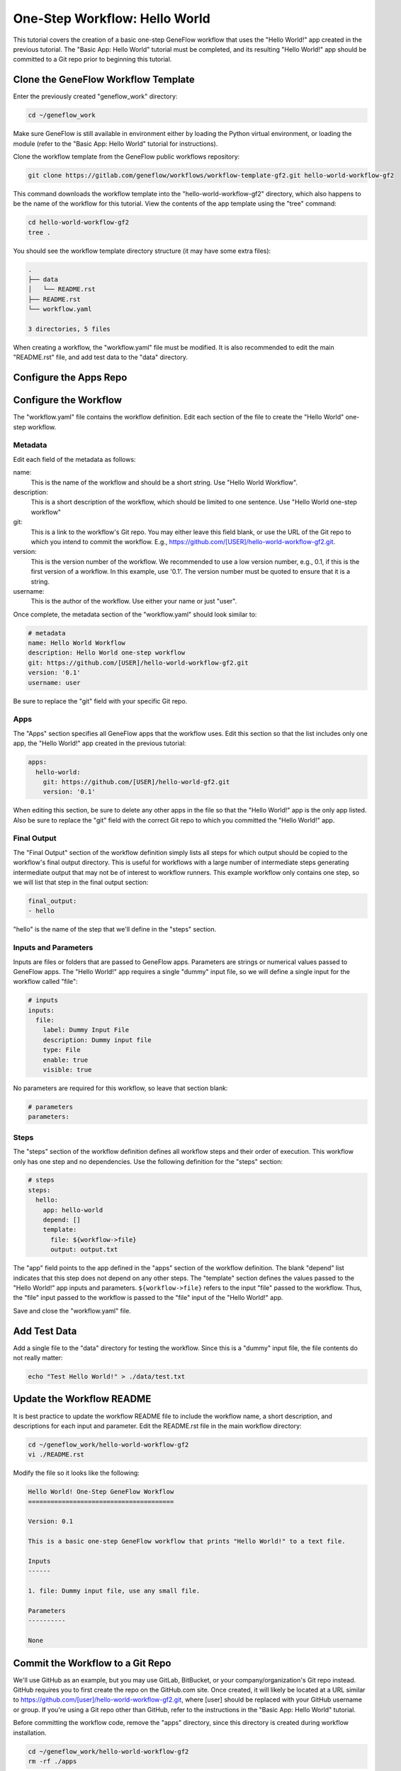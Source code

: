 .. one-step-workflow

One-Step Workflow: Hello World
==============================

This tutorial covers the creation of a basic one-step GeneFlow workflow that uses the "Hello World!" app created in the previous tutorial. The "Basic App: Hello World" tutorial must be completed, and its resulting "Hello World!" app should be committed to a Git repo prior to beginning this tutorial.

Clone the GeneFlow Workflow Template
------------------------------------

Enter the previously created "geneflow_work" directory:

.. code-block:: text

    cd ~/geneflow_work

Make sure GeneFlow is still available in environment either by loading the Python virtual environment, or loading the module (refer to the "Basic App: Hello World" tutorial for instructions).

Clone the workflow template from the GeneFlow public workflows repository:

.. code-block:: text

    git clone https://gitlab.com/geneflow/workflows/workflow-template-gf2.git hello-world-workflow-gf2

This command downloads the workflow template into the "hello-world-workflow-gf2" directory, which also happens to be the name of the workflow for this tutorial. View the contents of the app template using the "tree" command:

.. code-block:: text

    cd hello-world-workflow-gf2
    tree .

You should see the workflow template directory structure (it may have some extra files):

.. code-block:: text

    .
    ├── data
    │   └── README.rst
    ├── README.rst
    └── workflow.yaml

    3 directories, 5 files

When creating a workflow, the "workflow.yaml" file must be modified. It is also recommended to edit the main "README.rst" file, and add test data to the "data" directory. 

Configure the Apps Repo
-----------------------

Configure the Workflow
----------------------

The "workflow.yaml" file contains the workflow definition. Edit each section of the file to create the "Hello World" one-step workflow.

Metadata
~~~~~~~~

Edit each field of the metadata as follows:

name:
  This is the name of the workflow and should be a short string. Use "Hello World Workflow".

description:
  This is a short description of the workflow, which should be limited to one sentence. Use "Hello World one-step workflow"

git:
  This is a link to the workflow's Git repo. You may either leave this field blank, or use the URL of the Git repo to which you intend to commit the workflow. E.g., https://github.com/[USER]/hello-world-workflow-gf2.git.

version:
  This is the version number of the workflow. We recommended to use a low version number, e.g., 0.1, if this is the first version of a workflow. In this example, use '0.1'. The version number must be quoted to ensure that it is a string. 

username:
  This is the author of the workflow. Use either your name or just "user".

Once complete, the metadata section of the "workflow.yaml" should look similar to:

.. code-block:: yaml

    # metadata
    name: Hello World Workflow
    description: Hello World one-step workflow
    git: https://github.com/[USER]/hello-world-workflow-gf2.git
    version: '0.1'
    username: user

Be sure to replace the "git" field with your specific Git repo.

Apps
~~~~

The "Apps" section specifies all GeneFlow apps that the workflow uses. Edit this section so that the list includes only one app, the "Hello World!" app created in the previous tutorial:

.. code-block:: yaml

    apps:
      hello-world:
        git: https://github.com/[USER]/hello-world-gf2.git
        version: '0.1'

When editing this section, be sure to delete any other apps in the file so that the "Hello World!" app is the only app listed. Also be sure to replace the "git" field with the correct Git repo to which you committed the "Hello World!" app.

Final Output
~~~~~~~~~~~~

The "Final Output" section of the workflow definition simply lists all steps for which output should be copied to the workflow's final output directory. This is useful for workflows with a large number of intermediate steps generating intermediate output that may not be of interest to workflow runners. This example workflow only contains one step, so we will list that step in the final output section:

.. code-block:: yaml

    final_output:
    - hello

"hello" is the name of the step that we'll define in the "steps" section. 

Inputs and Parameters
~~~~~~~~~~~~~~~~~~~~~

Inputs are files or folders that are passed to GeneFlow apps. Parameters are strings or numerical values passed to GeneFlow apps. The "Hello World!" app requires a single "dummy" input file, so we will define a single input for the workflow called "file":

.. code-block:: yaml

    # inputs
    inputs:
      file:
        label: Dummy Input File
        description: Dummy input file
        type: File
        enable: true
        visible: true

No parameters are required for this workflow, so leave that section blank:

.. code-block:: yaml

    # parameters
    parameters:

Steps
~~~~~

The "steps" section of the workflow definition defines all workflow steps and their order of execution. This workflow only has one step and no dependencies. Use the following definition for the "steps" section:

.. code-block:: yaml

    # steps
    steps:
      hello:
        app: hello-world
        depend: []
        template:
          file: ${workflow->file}
          output: output.txt

The "app" field points to the app defined in the "apps" section of the workflow definition. The blank "depend" list indicates that this step does not depend on any other steps. The "template" section defines the values passed to the "Hello World!" app inputs and parameters. ``${workflow->file}`` refers to the input "file" passed to the workflow. Thus, the "file" input passed to the workflow is passed to the "file" input of the "Hello World!" app.

Save and close the "workflow.yaml" file. 

Add Test Data
-------------

Add a single file to the "data" directory for testing the workflow. Since this is a "dummy" input file, the file contents do not really matter:

.. code-block:: text

    echo "Test Hello World!" > ./data/test.txt

Update the Workflow README
--------------------------

It is best practice to update the workflow README file to include the workflow name, a short description, and descriptions for each input and parameter. Edit the README.rst file in the main workflow directory:

.. code-block:: text

    cd ~/geneflow_work/hello-world-workflow-gf2
    vi ./README.rst

Modify the file so it looks like the following:

.. code-block:: text

    Hello World! One-Step GeneFlow Workflow
    =======================================

    Version: 0.1

    This is a basic one-step GeneFlow workflow that prints "Hello World!" to a text file.

    Inputs
    ------

    1. file: Dummy input file, use any small file.

    Parameters
    ----------

    None

Commit the Workflow to a Git Repo
---------------------------------

We'll use GitHub as an example, but you may use GitLab, BitBucket, or your company/organization's Git repo instead. GitHub requires you to first create the repo on the GitHub.com site. Once created, it will likely be located at a URL similar to https://github.com/[user]/hello-world-workflow-gf2.git, where [user] should be replaced with your GitHub username or group. If you're using a Git repo other than GitHub, refer to the instructions in the "Basic App: Hello World" tutorial.

Before committing the workflow code, remove the "apps" directory, since this directory is created during workflow installation.

.. code-block:: text

    cd ~/geneflow_work/hello-world-workflow-gf2
    rm -rf ./apps

Push the code to GitHub using the following commands: 

.. code-block:: text

    git add -A
    git commit -m "initial version of the hello world workflow"
    git tag 0.1
    git remote set-url origin https://github.com/[USER]/hello-world-workflow-gf2.git
    git push --tags origin master

Be sure to replace ``[USER]`` with your GitHub user or group.

Install the Workflow from a Git Repo
------------------------------------

Now that the workflow has been committed to a Git repo, it can be installed anywhere:

.. code-block:: text

    cd ~/geneflow_work
    geneflow install-workflow -g https://github.com/[USER]/hello-world-workflow-gf2.git -c --make-apps ./test-workflow

This command installs the "Hello World!" one-step workflow, and its "Hello World!" app into the directory "test-workflow". Remember to replace the Git URL with the URL to which you committed the workflow.

Test the Workflow
-----------------

Finally, test the workflow to validate its functionality:

.. code-block:: text

    geneflow run ./test-workflow -o output --in.file=./test-workflow/data/test.txt

This command runs the workflow in the "test-workflow" directory using the test data and copies the output to the "output" directory.

Once complete, you should see a file called "output.txt" with the text "Hello World!":

.. code-block:: text

    cat ./output/geneflow-job-[JOB ID]/hello/output.txt

Be sure to replace ``[JOB ID]`` with the ID of the GeneFlow job. The job ID is a randomly generated string and ensures that workflow jobs do not overwrite existing job output. You should see the following text in the "output.txt" file:

.. code-block:: text

    Hello World!

Summary
-------

Congratulations! You created a one-step GeneFlow workflow, committed it to a Git repo and, and tested it. The next tutorial will expand on this workflow by adding a more complex workflow input. 

